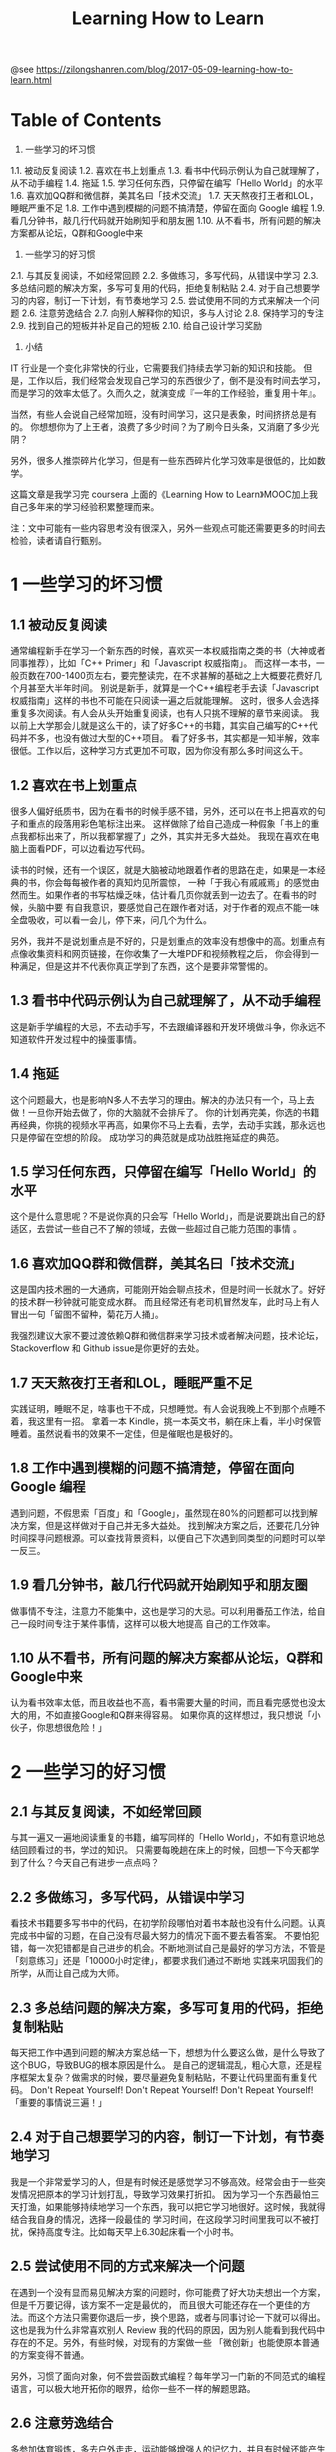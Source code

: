 #+TITLE: Learning How to Learn

@see https://zilongshanren.com/blog/2017-05-09-learning-how-to-learn.html

* Table of Contents

1. 一些学习的坏习惯
1.1. 被动反复阅读
1.2. 喜欢在书上划重点
1.3. 看书中代码示例认为自己就理解了，从不动手编程
1.4. 拖延
1.5. 学习任何东西，只停留在编写「Hello World」的水平
1.6. 喜欢加QQ群和微信群，美其名曰「技术交流」
1.7. 天天熬夜打王者和LOL，睡眠严重不足
1.8. 工作中遇到模糊的问题不搞清楚，停留在面向 Google 编程
1.9. 看几分钟书，敲几行代码就开始刷知乎和朋友圈
1.10. 从不看书，所有问题的解决方案都从论坛，Q群和Google中来
2. 一些学习的好习惯
2.1. 与其反复阅读，不如经常回顾
2.2. 多做练习，多写代码，从错误中学习
2.3. 多总结问题的解决方案，多写可复用的代码，拒绝复制粘贴
2.4. 对于自己想要学习的内容，制订一下计划，有节奏地学习
2.5. 尝试使用不同的方式来解决一个问题
2.6. 注意劳逸结合
2.7. 向别人解释你的知识，多与人讨论
2.8. 保持学习的专注
2.9. 找到自己的短板并补足自己的短板
2.10. 给自己设计学习奖励
3. 小结


IT 行业是一个变化非常快的行业，它需要我们持续去学习新的知识和技能。 但是，工作以后，我们经常会发现自己学习的东西很少了，倒不是没有时间去学习， 而是学习的效率太低了。久而久之，就演变成『一年的工作经验，重复用十年』。

当然，有些人会说自己经常加班，没有时间学习，这只是表象，时间挤挤总是有的。 你想想你为了上王者，浪费了多少时间？为了刷今日头条，又消磨了多少光阴？

另外，很多人推崇碎片化学习，但是有一些东西碎片化学习效率是很低的，比如数学。

这篇文章是我学习完 coursera 上面的《Learning How to Learn》MOOC加上我自己多年来的学习经验积累整理而来。

注：文中可能有一些内容思考没有很深入，另外一些观点可能还需要更多的时间去检验，读者请自行甄别。

* 1 一些学习的坏习惯

** 1.1 被动反复阅读

通常编程新手在学习一个新东西的时候，喜欢买一本权威指南之类的书（大神或者同事推荐），比如「C++ Primer」和「Javascript 权威指南」。 而这样一本书，一般页数在700-1400页左右，要完整读完，在不求甚解的基础之上大概要花费好几个月甚至大半年时间。 别说是新手，就算是一个C++编程老手去读「Javascript 权威指南」这样的书也不可能在只阅读一遍之后就能理解。 这时，很多人会选择重复多次阅读。有人会从头开始重复阅读，也有人只挑不理解的章节来阅读。 我以前上大学那会儿就是这么干的，读了好多C++的书籍，其实自己编写的C++代码并不多，也没有做过大型的C++项目。 看了好多书，其实都是一知半解，效率很低。工作以后，这种学习方式更加不可取，因为你没有那么多时间这么干。

** 1.2 喜欢在书上划重点

很多人偏好纸质书，因为在看书的时候手感不错，另外，还可以在书上把喜欢的句子和重点的段落用彩色笔标注出来。 这样做除了给自己造成一种假象「书上的重点我都标出来了，所以我都掌握了」之外，其实并无多大益处。 我现在喜欢在电脑上面看PDF，可以边看边写代码。

读书的时候，还有一个误区，就是大脑被动地跟着作者的思路在走，如果是一本经典的书，你会每每被作者的真知灼见所震惊， 一种「于我心有戚戚焉」的感觉由然而生。如果作者的书写枯燥乏味，估计看几页你就丢到一边去了。在看书的时候，头脑中要 有自我意识，要感觉自己在跟作者对话，对于作者的观点不能一味全盘吸收，可以看一会儿，停下来，问几个为什么。

另外，我并不是说划重点是不好的，只是划重点的效率没有想像中的高。划重点有点像收集资料和网页链接，在你收集了一大堆PDF和视频教程之后， 你会得到一种满足，但是这并不代表你真正学到了东西，这个是要非常警惕的。

** 1.3 看书中代码示例认为自己就理解了，从不动手编程

这是新手学编程的大忌，不去动手写，不去跟编译器和开发环境做斗争，你永远不知道软件开发过程中的操蛋事情。

** 1.4 拖延

这个问题最大，也是影响N多人不去学习的理由。解决的办法只有一个，马上去做！一旦你开始去做了，你的大脑就不会排斥了。 你的计划再完美，你选的书籍再经典，你挑的视频水平再高，如果你不马上去看，去学，去动手实践，那永远也只是停留在空想的阶段。 成功学习的典范就是成功战胜拖延症的典范。

** 1.5 学习任何东西，只停留在编写「Hello World」的水平

这个是什么意思呢？不是说你真的只会写「Hello World」，而是说要跳出自己的舒适区，去尝试一些自己不了解的领域，去做一些超过自己能力范围的事情 。

** 1.6 喜欢加QQ群和微信群，美其名曰「技术交流」

这是国内技术圈的一大通病，可能刚开始会聊点技术，但是时间一长就水了。好好的技术群一秒钟就可能变成水群。 而且经常还有老司机冒然发车，此时马上有人冒出一句「留图不留种，菊花万人捅」。

我强烈建议大家不要过渡依赖Q群和微信群来学习技术或者解决问题，技术论坛，Stackoverflow 和 Github issue是你更好的去处。

** 1.7 天天熬夜打王者和LOL，睡眠严重不足

实践证明，睡眠不足，啥事也干不成，只想睡觉。有人会说我晚上不到那个点睡不着，我这里有一招。 拿着一本 Kindle，挑一本英文书，躺在床上看，半小时保管睡着。虽然说看书的效果不一定佳，但是催眠也是极好的。

** 1.8 工作中遇到模糊的问题不搞清楚，停留在面向 Google 编程

遇到问题，不假思索「百度」和「Google」，虽然现在80%的问题都可以找到解决方案，但是这样做对于自己并无多大益处。 找到解决方案之后，还要花几分钟时间探寻问题根源。可以查找背景资料，以便自己下次遇到同类型的问题时可以举一反三。

** 1.9 看几分钟书，敲几行代码就开始刷知乎和朋友圈

做事情不专注，注意力不能集中，这也是学习的大忌。可以利用番茄工作法，给自己一段时间专注于某件事情，这样可以极大地提高 自己的工作效率。

** 1.10 从不看书，所有问题的解决方案都从论坛，Q群和Google中来

认为看书效率太低，而且收益也不高，看书需要大量的时间，而且看完感觉也没太大的用，不如直接Google和Q群来得容易。 如果你真的这样想过，我只想说「小伙子，你思想很危险！」

* 2 一些学习的好习惯

** 2.1 与其反复阅读，不如经常回顾

与其一遍又一遍地阅读重复的书籍，编写同样的「Hello World」，不如有意识地总结回顾看过的书，学过的知识。 只需要每晚趟在床上的时候，回想一下今天都学到了什么？今天自己有进步一点点吗？

** 2.2 多做练习，多写代码，从错误中学习

看技术书籍要多写书中的代码，在初学阶段哪怕对着书本敲也没有什么问题。认真完成书中留的习题，在自己没有尽最大努力的情况下面不要去看答案。 不要怕犯错，每一次犯错都是自己进步的机会。不断地测试自己是最好的学习方法，不管是「刻意练习」还是「10000小时定律」，都要求我们通过不断地 实践来巩固我们的所学，从而让自己成为大师。

** 2.3 多总结问题的解决方案，多写可复用的代码，拒绝复制粘贴

每天把工作中遇到问题的解决方案总结一下，想想为什么要这么做，是什么导致了这个BUG，导致BUG的根本原因是什么。 是自己的逻辑混乱，粗心大意，还是程序框架太复杂？做需求的时候，要尽量避免复制粘贴，不要让代码里面有重复代码。 Don't Repeat Yourself! Don't Repeat Yourself! Don't Repeat Yourself! 「重要的事情说三遍！」

** 2.4 对于自己想要学习的内容，制订一下计划，有节奏地学习

我是一个非常爱学习的人，但是有时候还是感觉学习不够高效。经常会由于一些突发情况把原本的学习计划打乱，导致学习效果打折扣。 因为学习一个东西最怕三天打渔，如果能够持续地学习一个东西，我可以把它学习地很好。这时候，我就得结合我自身的情况，选择一段最佳的 学习时间，在这段学习时间里我可以不被打扰，保持高度专注。比如每天早上6.30起床看一个小时书。

** 2.5 尝试使用不同的方式来解决一个问题

在遇到一个没有显而易见解决方案的问题时，你可能费了好大功夫想出一个方案，但是千万要记得，该方案不一定是最优的， 而且很大可能还存在一个更佳的方法。而这个方法只需要你退后一步，换个思路，或者与同事讨论一下就可以得出。 这也是我为什么非常喜欢别人 Review 我的代码的原因，因为别人能看到我代码中存在的不足。另外，有些时候，对现有的方案做一些 「微创新」也能使原本普通的方案变得不普通。

另外，习惯了面向对象，何不尝尝函数式编程？每年学习一门新的不同范式的编程语言，可以极大地开拓你的眼界，给你一些不一样的解题思路。

** 2.6 注意劳逸结合

多参加体育锻炼，多去户外走走，运动能够增强人的记忆力，并且有时候还能产生灵感。 如果身体不好，比如颈椎不好，下了班你就只想葛优躺了，因为你的本能告诉你，我不能再写代码了，会挂的。。。 想要成为大神，身体好是前提条件。有人30岁成为大神，我资质不好，我35岁成为大神总可以吧。 切莫在30岁的时候就把身体弄跨了，然后35岁转行了，永远失去了成长为大神的机会。

** 2.7 向别人解释你的知识，多与人讨论

多写博客，多分享自己的所学所思，这些对于学习者自身也是非常有益的。通过用别人能够理解的语言来解释你学到的东西， 本身就要求你对该知识充分理解。另外，很多人经常感叹「跟你讨论一下，我马上变得有思路了」，这其实就是交流的作用。

** 2.8 保持学习的专注

很多知识没有足够的专注力和足够多的时间是很难学好的，保持学习的专注尤其重要。 因为人的大脑在专注模式下面，神经细胞更活跃，你学的东西更容易从短期记忆变成中长期记忆。 而且在高度专注下面，你的解决问题的能力也会提高，原本看起来复杂的东西，在专注面前说不定就不是事了。

** 2.9 找到自己的短板并补足自己的短板

发现并找到自己的不足相对来说是比较容易的，但是要补齐短板就非常不易了。 因为人总是有畏难思想的，拖延症是怎么来的，就是你的大脑出于本能去做一些让自己分泌更多多巴胺的事情。 如果自己英语不好，就要下决心把英语攻克。如果自己数学不行，就要下死力气掌握数学。 补齐短板就像渡劫，越早渡劫，越快升仙。

** 2.10 给自己设计学习奖励

比如学好了 3D 数学，就给自己买一台顶配 MacBookPro 之类的。为什么游戏可以让你上瘾，因为它有反馈，有奖励机制。 学习数学是非常枯燥的，如果有了这个奖励机制，也许自己就更容易坚持了呢。

PS：这一点对于有家室的程序员有用，你想学好什么，要获得什么奖励，你可以当着你老婆的面立个FLAG

* 3 小结

Coursera 的这门MOOC 《Learning How to Learn》 强烈推荐给每一伴热爱学习的小伙伴，也欢迎大家给我留言，分享你的学习感悟。

Last Updated 2017-08-29 Tue 09:10.
